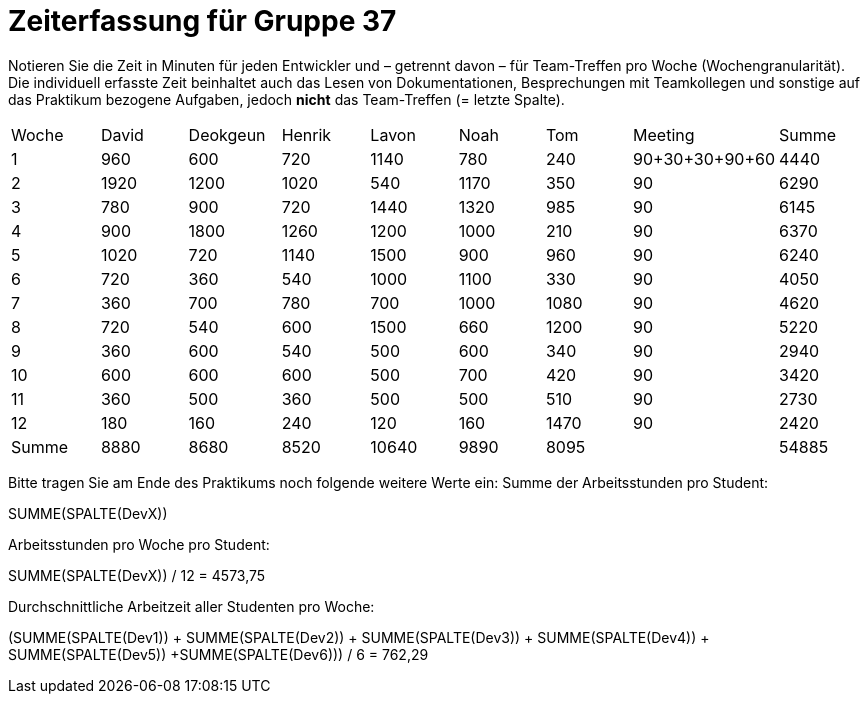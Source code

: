 = Zeiterfassung für Gruppe 37

Notieren Sie die Zeit in Minuten für jeden Entwickler und – getrennt davon – für Team-Treffen pro Woche (Wochengranularität).
Die individuell erfasste Zeit beinhaltet auch das Lesen von Dokumentationen, Besprechungen mit Teamkollegen und sonstige auf das Praktikum bezogene Aufgaben, jedoch *nicht* das Team-Treffen (= letzte Spalte).

// See http://asciidoctor.org/docs/user-manual/#tables
[option="headers"]
|===
|Woche |David |Deokgeun |Henrik |Lavon |Noah |Tom |Meeting            |Summe
|1  |960   |600    |720    |1140    |780   |240    |90+30+30+90+60    |4440
|2  |1920   |1200    |1020    |540    |1170    |350    |90            |6290
|3  |780   |900    |720    |1440    |1320    |985    |90              |6145
|4  |900   |1800    |1260   |1200    |1000    |210    |90             |6370
|5  |1020   |720    |1140    |1500    |900    |960   |90              |6240
|6  |720   |360    |540    |1000    |1100    |330    |90              |4050
|7  |360   |700    |780   |700    |1000    |1080    |90               |4620
|8  |720   |540    |600  |1500      |660   |1200    |90               |5220
|9  |360   |600    |540    |500    |600    |340    |90                |2940
|10  |600   |600    |600    |500    |700    |420    |90               |3420
|11  |360   |500    |360    |500    |500   |510    |90                |2730
|12  |180   |160    |240    |120    |160    |1470    |90              |2420
|Summe  |8880   |8680   |8520    |10640    |9890    |8095    |        |54885
|===

Bitte tragen Sie am Ende des Praktikums noch folgende weitere Werte ein:
Summe der Arbeitsstunden pro Student:

SUMME(SPALTE(DevX))

Arbeitsstunden pro Woche pro Student:

SUMME(SPALTE(DevX)) / 12   = 4573,75

Durchschnittliche Arbeitzeit aller Studenten pro Woche:

(SUMME(SPALTE(Dev1)) + SUMME(SPALTE(Dev2)) + SUMME(SPALTE(Dev3)) + SUMME(SPALTE(Dev4)) + SUMME(SPALTE(Dev5)) +SUMME(SPALTE(Dev6))) / 6  = 762,29
